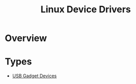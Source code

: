 :PROPERTIES:
:ID:       80b758fd-1199-4a38-a4bb-97e45e10a47d
:END:
#+title: Linux Device Drivers


* Overview




* Types
  :PROPERTIES:
  :CAPTURED: <2022-03-02 13:18>
  :ID:       03cfc5b5-d65b-4e02-8bba-ebd338449409
  :END:

- [[id:5ebaaaf2-0184-4a57-aab2-4b956fac5757][USB Gadget Devices]]  
 
* 
